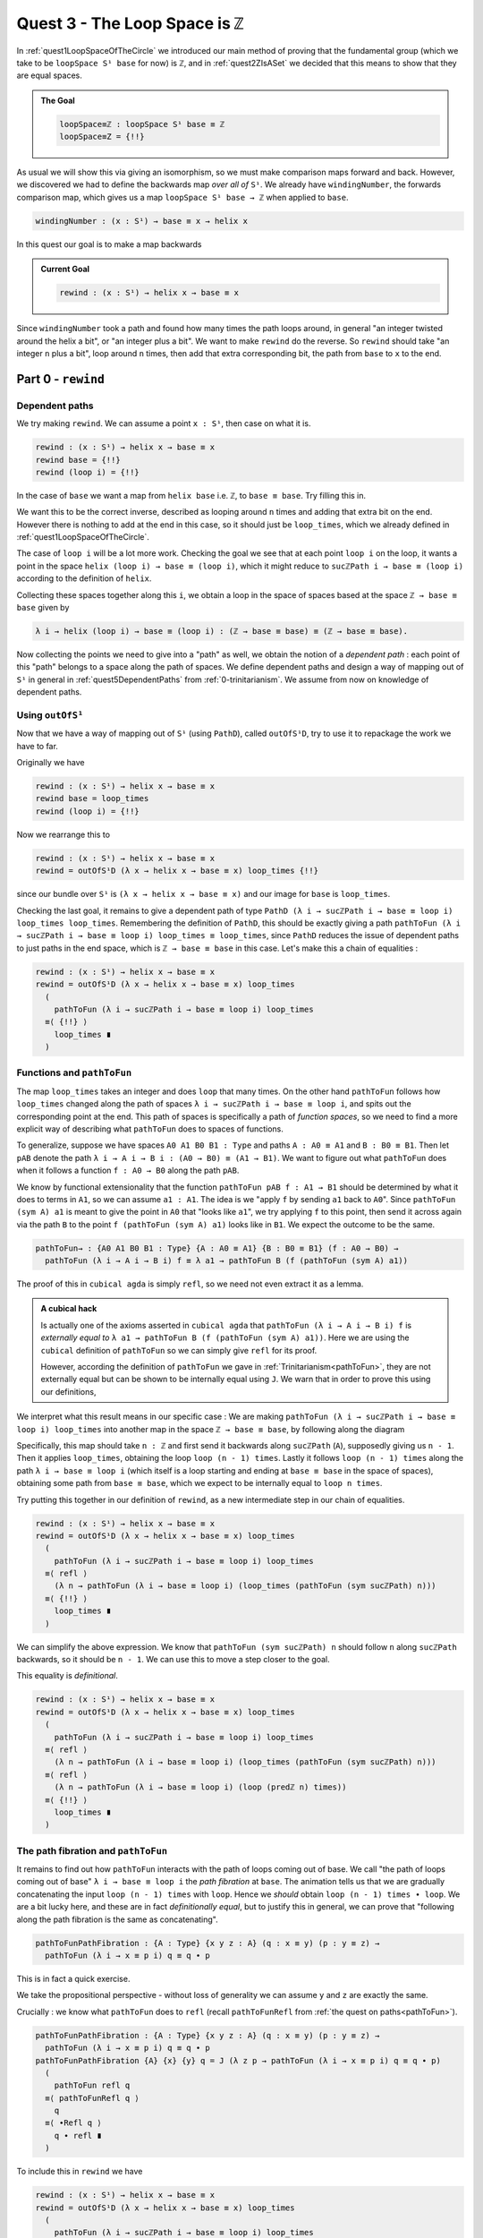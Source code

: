 .. _quest3TheLoopSpaceIsZ:

*********************************
Quest 3 - The Loop Space is ``ℤ``
*********************************

In :ref:`quest1LoopSpaceOfTheCircle` we introduced our main
method of proving that the fundamental group
(which we take to be ``loopSpace S¹ base`` for now)
is ``ℤ``,
and in :ref:`quest2ZIsASet` we decided that this
means to show that they are equal spaces.

.. admonition:: The Goal

   .. code:: agda

      loopSpace≡ℤ : loopSpace S¹ base ≡ ℤ
      loopSpace≡Z = {!!}

As usual we will show this via giving an isomorphism,
so we must make comparison maps forward and back.
However, we discovered we had to define the backwards map
*over all of* ``S¹``.
We already have ``windingNumber``, the forwards comparison map,
which gives us a map ``loopSpace S¹ base → ℤ`` when applied to ``base``.

.. code:: agda

   windingNumber : (x : S¹) → base ≡ x → helix x

In this quest our goal is to make a map backwards

.. admonition:: Current Goal

   .. code:: agda

      rewind : (x : S¹) → helix x → base ≡ x

Since ``windingNumber`` took a path and found how
many times the path loops around, in general "an integer twisted around the helix a bit",
or "an integer plus a bit".
We want to make ``rewind`` do the reverse.
So ``rewind`` should take "an integer ``n`` plus a bit",
loop around ``n`` times, then add that extra corresponding bit,
the path from ``base`` to ``x`` to the end.

Part 0 - ``rewind``
===================

Dependent paths
---------------

We try making ``rewind``.
We can assume a point ``x : S¹``,
then case on what it is.

.. code:: agda

  rewind : (x : S¹) → helix x → base ≡ x
  rewind base = {!!}
  rewind (loop i) = {!!}

In the case of ``base`` we want a map
from ``helix base`` i.e. ``ℤ``, to ``base ≡ base``.
Try filling this in.

.. raw:: html

   <p>
   <details>
   <summary>Solution</summary>

We want this to be the correct inverse,
described as looping around ``n`` times and adding that extra bit on the end.
However there is nothing to add at the end in this case,
so it should just be ``loop_times``,
which we already defined in :ref:`quest1LoopSpaceOfTheCircle`.

.. raw:: html

  </details>
  </p>

The case of ``loop i`` will be a lot more work.
Checking the goal we see that at each point ``loop i``
on the loop, it wants a point in the space
``helix (loop i) → base ≡ (loop i)``,
which it might reduce to ``sucℤPath i → base ≡ (loop i)``
according to the definition of ``helix``.

Collecting these spaces together along this ``i``,
we obtain a loop in the space of spaces based at the space ``ℤ → base ≡ base``
given by

.. code::

  λ i → helix (loop i) → base ≡ (loop i) : (ℤ → base ≡ base) ≡ (ℤ → base ≡ base).

Now collecting the points we need to give into a "path" as well,
we obtain the notion of a *dependent path* :
each point of this "path" belongs to a space along the path of spaces.
We define dependent paths and design a way of mapping out of
``S¹`` in general in :ref:`quest5DependentPaths` from :ref:`0-trinitarianism`.
We assume from now on knowledge of dependent paths.

Using ``outOfS¹``
-----------------

Now that we have a way of mapping out of ``S¹`` (using ``PathD``),
called ``outOfS¹D``,
try to use it to repackage the work we have to far.

.. raw:: html

  <p>
  <details>
  <summary>Solution</summary>

Originally we have

.. code:: agda

  rewind : (x : S¹) → helix x → base ≡ x
  rewind base = loop_times
  rewind (loop i) = {!!}

Now we rearrange this to

.. code:: agda

  rewind : (x : S¹) → helix x → base ≡ x
  rewind = outOfS¹D (λ x → helix x → base ≡ x) loop_times {!!}

since our bundle over ``S¹`` is ``(λ x → helix x → base ≡ x)``
and our image for ``base`` is ``loop_times``.

.. raw:: html

  </details>
  </p>

Checking the last goal, it remains to give a dependent path of type
``PathD (λ i → sucℤPath i → base ≡ loop i) loop_times loop_times``.
Remembering the definition of ``PathD``,
this should be exactly giving a path
``pathToFun (λ i → sucℤPath i → base ≡ loop i) loop_times ≡ loop_times``,
since ``PathD`` reduces the issue of dependent paths to just paths in
the end space, which is ``ℤ → base ≡ base`` in this case.
Let's make this a chain of equalities :

.. raw:: html

  <p>
  <details>
  <summary>Solution</summary>

.. code:: agda

  rewind : (x : S¹) → helix x → base ≡ x
  rewind = outOfS¹D (λ x → helix x → base ≡ x) loop_times
    (
      pathToFun (λ i → sucℤPath i → base ≡ loop i) loop_times
    ≡⟨ {!!} ⟩
      loop_times ∎
    )

.. raw:: html

  </details>
  </p>

Functions and ``pathToFun``
---------------------------

The map ``loop_times`` takes an integer and
does ``loop`` that many times.
On the other hand ``pathToFun`` follows how ``loop_times``
changed along the path of spaces ``λ i → sucℤPath i → base ≡ loop i``,
and spits out the corresponding point at the end.
This path of spaces is specifically a path of *function spaces*,
so we need to find a more explicit way of describing what ``pathToFun``
does to spaces of functions.

To generalize, suppose we have spaces ``A0 A1 B0 B1 : Type``
and paths ``A : A0 ≡ A1`` and ``B : B0 ≡ B1``.
Then let ``pAB`` denote the path
``λ i → A i → B i : (A0 → B0) ≡ (A1 → B1)``.
We want to figure out what ``pathToFun``
does when it follows a function ``f : A0 → B0`` along the path ``pAB``.

We know by functional extensionality that the function
``pathToFun pAB f : A1 → B1``
should be determined by what it does to terms in ``A1``,
so we can assume ``a1 : A1``.
The idea is we "apply ``f`` by sending ``a1`` back to ``A0``".
Since ``pathToFun (sym A) a1`` is meant to give the point in ``A0``
that "looks like ``a1``", we try applying ``f`` to this point,
then send it across again via the path ``B`` to the point
``f (pathToFun (sym A) a1)`` looks like in ``B1``.
We expect the outcome to be the same.

.. code:: agda

   pathToFun→ : {A0 A1 B0 B1 : Type} {A : A0 ≡ A1} {B : B0 ≡ B1} (f : A0 → B0) →
     pathToFun (λ i → A i → B i) f ≡ λ a1 → pathToFun B (f (pathToFun (sym A) a1))

.. image:: images/pathToFunAndPiTypes.png
  :width: 500
  :alt: pathToFunAndPiTypes
  :align: center

The proof of this in ``cubical agda`` is simply ``refl``,
so we need not even extract it as a lemma.

.. admonition:: A cubical hack

   Is actually one of the axioms asserted in ``cubical agda``
   that ``pathToFun (λ i → A i → B i) f`` is *externally equal to*
   ``λ a1 → pathToFun B (f (pathToFun (sym A) a1))``.
   Here we are using the ``cubical`` definition of ``pathToFun``
   so we can simply give ``refl`` for its proof.

   However, according the definition of ``pathToFun`` we gave
   in :ref:`Trinitarianism<pathToFun>`, they are not externally equal
   but can be shown to be internally equal using ``J``.
   We warn that in order to prove this using our definitions,

We interpret what this result means in our specific case :
We are making ``pathToFun (λ i → sucℤPath i → base ≡ loop i) loop_times``
into another map in the space ``ℤ → base ≡ base``,
by following along the diagram

.. image:: images/pathToFunAndPiTypes'.png
  :width: 500
  :alt: pathToFunAndPiTypes'
  :align: center

Specifically, this map should take ``n : ℤ`` and first send it backwards along
``sucℤPath`` (``A``), supposedly giving us ``n - 1``.
Then it applies ``loop_times``, obtaining the loop ``loop (n - 1) times``.
Lastly it follows ``loop (n - 1) times`` along the path ``λ i → base ≡ loop i``
(which itself is a loop starting and ending at ``base ≡ base`` in the space of spaces),
obtaining some path from ``base ≡ base``, which we expect to be internally
equal to ``loop n times``.

.. We can see how this sweeps out the appropriate maps along the way :

   .. image:: images/mapFun
     :width: 500
     :alt: description

Try putting this together in our definition of ``rewind``,
as a new intermediate step in our chain of equalities.

.. raw:: html

  <p>
  <details>
  <summary>Solution</summary>

.. code:: agda

   rewind : (x : S¹) → helix x → base ≡ x
   rewind = outOfS¹D (λ x → helix x → base ≡ x) loop_times
     (
       pathToFun (λ i → sucℤPath i → base ≡ loop i) loop_times
     ≡⟨ refl ⟩
       (λ n → pathToFun (λ i → base ≡ loop i) (loop_times (pathToFun (sym sucℤPath) n)))
     ≡⟨ {!!} ⟩
       loop_times ∎
     )

.. raw:: html

  </details>
  </p>

We can simplify the above expression.
We know that ``pathToFun (sym sucℤPath) n`` should follow ``n``
along ``sucℤPath`` backwards, so it should be ``n - 1``.
We can use this to move a step closer to the goal.

.. raw:: html

  <p>
  <details>
  <summary>Solution</summary>

This equality is *definitional*.

.. code:: agda

   rewind : (x : S¹) → helix x → base ≡ x
   rewind = outOfS¹D (λ x → helix x → base ≡ x) loop_times
     (
       pathToFun (λ i → sucℤPath i → base ≡ loop i) loop_times
     ≡⟨ refl ⟩
       (λ n → pathToFun (λ i → base ≡ loop i) (loop_times (pathToFun (sym sucℤPath) n)))
     ≡⟨ refl ⟩
       (λ n → pathToFun (λ i → base ≡ loop i) (loop (predℤ n) times))
     ≡⟨ {!!} ⟩
       loop_times ∎
     )

.. raw:: html

   </details>
   </p>

The path fibration and ``pathToFun``
------------------------------------

It remains to find out how ``pathToFun`` interacts with the path of loops coming out of base.
We call "the path of loops coming out of base" ``λ i → base ≡ loop i`` the *path fibration*
at ``base``.
The animation tells us that we are gradually concatenating the input ``loop (n - 1) times``
with ``loop``.
Hence we *should* obtain ``loop (n - 1) times ∙ loop``.
We are a bit lucky here, and these are in fact *definitionally equal*,
but to justify this in general, we can prove that
"following along the path fibration is the same as concatenating".

.. code:: agda

  pathToFunPathFibration : {A : Type} {x y z : A} (q : x ≡ y) (p : y ≡ z) →
    pathToFun (λ i → x ≡ p i) q ≡ q ∙ p

This is in fact a quick exercise.

.. raw:: html

  <p>
  <details>
  <summary>Hint</summary>

We take the propositional perspective -
without loss of generality we can assume
``y`` and ``z`` are exactly the same.

Crucially : we know what ``pathToFun`` does to ``refl``
(recall ``pathToFunRefl`` from :ref:`the quest on paths<pathToFun>`).

.. raw:: html

  </details>
  </p>

.. raw:: html

  <p>
  <details>
  <summary>Solution</summary>

.. code:: agda

   pathToFunPathFibration : {A : Type} {x y z : A} (q : x ≡ y) (p : y ≡ z) →
     pathToFun (λ i → x ≡ p i) q ≡ q ∙ p
   pathToFunPathFibration {A} {x} {y} q = J (λ z p → pathToFun (λ i → x ≡ p i) q ≡ q ∙ p)
     (
       pathToFun refl q
     ≡⟨ pathToFunRefl q ⟩
       q
     ≡⟨ ∙Refl q ⟩
       q ∙ refl ∎
     )

.. raw:: html

  </details>
  </p>

To include this in ``rewind`` we have

.. raw:: html

  <p>
  <details>
  <summary>Spoiler</summary>

.. code:: agda

   rewind : (x : S¹) → helix x → base ≡ x
   rewind = outOfS¹D (λ x → helix x → base ≡ x) loop_times
     (
       pathToFun (λ i → sucℤPath i → base ≡ loop i) loop_times
     ≡⟨ refl ⟩ -- how pathToFun interacts with →
       (λ n → pathToFun (λ i → base ≡ loop i) (loop_times (pathToFun (sym sucℤPath) n)))
     ≡⟨ refl ⟩ -- sucℤPath is just taking successor, and so its inverse is definitionally taking predecessor
       (λ n → pathToFun (λ i → base ≡ loop i) (loop_times (predℤ n)))
     ≡⟨ funExt (λ n → pathToFunPathFibration _ _) ⟩ -- how pathToFun interacts with the "path fibration"
       (λ n → (loop (predℤ n) times) ∙ loop)
     ≡⟨ {!!} ⟩
       loop_times ∎
     )

.. raw:: html

  </details>
  </p>

There are several ways to complete this final part.
We will leave the rest in a hint.

.. raw:: html

  <p>
  <details>
  <summary>Hint</summary>

Applying functional extensionality we just need to show that for each ``n : ℤ``
the outputs are equal, i.e. ``loop predℤ n times ∙ loop ≡ loop n times``.
By our design of ``loop_times`` we should have that
``loop m times ∙ loop`` is equal to ``loop (m + 1) times``.
Then we are reduced to showing that ``loop (sucℤ predℤ n) times ≡ loop n times``,
or just ``sucℤ predℤ n ≡ n``.

.. raw:: html

  </details>
  </p>

.. raw:: html

  <p>
  <details>
  <summary>Solution</summary>

.. code:: agda

   rewind : (x : S¹) → helix x → base ≡ x
   rewind = outOfS¹D (λ x → helix x → base ≡ x) loop_times
     (
       pathToFun (λ i → sucℤPath i → base ≡ loop i) loop_times
     ≡⟨ refl ⟩ -- how pathToFun interacts with →
       (λ n → pathToFun (λ i → base ≡ loop i) (loop_times (pathToFun (sym sucℤPath) n)))
     ≡⟨ refl ⟩ -- sucℤPath is just taking successor, and so its inverse is definitionally taking predecessor
       (λ n → pathToFun (λ i → base ≡ loop i) (loop_times (predℤ n)))
     ≡⟨ funExt (λ n → pathToFunPathFibration _ _) ⟩ -- how pathToFun interacts with the "path fibration"
       (λ n → (loop (predℤ n) times) ∙ loop)
     ≡⟨ funExt (λ n →
          loop predℤ n times ∙ loop
         ≡⟨ loopSucℤtimes (predℤ n) ⟩
           loop (sucℤ (predℤ n)) times
         ≡⟨ cong loop_times (sucℤPredℤ n) ⟩
           loop n times ∎) ⟩
       loop_times ∎
     )

.. raw:: html

  </details>
  </p>

We can check that ``rewind base`` is indeed ``loop_times``
by using ``C-c C-n``.
This is to be expected as ``outOfS¹`` evaluated at ``base``
should back exactly what we fed it,
as mentioned in the :ref:`discussion on mapping out of the circle <mappingOutOfTheCirlce>`.

Part 1 - ``rewind`` is a right inverse
======================================

We are now in a position to approach the main goal :

.. code:: agda

   loopSpaceS¹≡ℤ : loopSpace S¹ base ≡ ℤ
   loopSpaceS¹≡ℤ = {!!}

We have reduced this to giving an isomorphism,
which involves giving the map ``windingNumber base`` forward
and ``loop_times`` backwards,
and showing that they are inverses of each other.

Hence the next step is to show that
"looping ``n`` times then taking the winding number gives back ``n``".
Try to state and prove this in ``1FundamentalGroup/Quest3.agda``.
In the hints we will use intuitive notation for integers
that may not align exactly with ``agda`` code.

.. The statement

.. raw:: html

  <p>
  <details>
  <summary>The statement</summary>

.. code:: agda

   windingNumberRewindBase : (n : ℤ) → windingNumber base (rewind base n) ≡ n
   windingNumberRewindBase = {!!}

We identify ``rewind base`` with ``loop_times``,
since they are externally equal.

.. raw:: html

  </details>
  </p>


.. Hint 0

.. raw:: html

  <p>
  <details>
  <summary>Hint 0</summary>

Since ``loop_times`` was defined by casing on ``n`` we case on ``n`` -
it could be zero, a positive integer, negative one, or less than negative one.

.. raw:: html

  </details>
  </p>

.. Hint 1

.. raw:: html

  <p>
  <details>
  <summary>Hint 1</summary>

Some of the cases are trivial -
we know exactly what ``loop 0 times``
and ``windingNumber base loop`` are.

.. raw:: html

  <p>
  <details>
  <summary>Solution for Hint 1</summary>

.. code:: agda

   windingNumberRewindBase : (n : ℤ) → windingNumber base (rewind base n) ≡ n
   windingNumberRewindBase (pos zero) = refl
   windingNumberRewindBase (pos (suc n)) = {!!}
   windingNumberRewindBase (negsuc zero) = refl
   windingNumberRewindBase (negsuc (suc n)) = {!!}

.. raw:: html

  </details>
  </p>

.. raw:: html

  </details>
  </p>

.. Hint 2

.. raw:: html

  <p>
  <details>
  <summary>Hint 2</summary>

We can identify ``windingNumber base`` with its definition,
reducing the problem to showing that
``endPt helix (loop n times) 0`` is equal to ``n``,
in the seperate cases.

For the first case,
we can reduce ``loop (n + 1) times`` to just ``loop n times ∙ loop``
since that was the definition.
Hence we are interested in what ``endPt helix (loop n times ∙ loop) 0`` is.
Recalling our intuition behind ``endPt``,
this amounts to following the point ``0`` up the ``helix`` along the path
``loop n times ∙ loop``.
This should just be going to ``endPt helix (loop n times) 0`` then adding ``1``.

You can also check what ``agda`` reduces the expression to by writing it in the hole and
then doing ``C-c C-n``.
It should look something like ``sucℤ (transp (λ i → helix (loop pos n times i)) i0 (pos 0))``.
Clearly it has reduced the definition a bit too far,
but the important idea is there, that it is ``+ 1`` of whatever data we have already.

Lastly we can just take ``sucℤ`` on both sides of an equality we have from the induction hypothesis.

.. raw:: html

  </details>
  </p>

.. Solution

.. raw:: html

  <p>
  <details>
  <summary>Solution</summary>

For one of the cases we detail the
thought process going on above,
and for the last case we extract only the important part of the proof.

.. code:: agda

   windingNumberRewindBase : (n : ℤ) → windingNumber base (rewind base n) ≡ n
   windingNumberRewindBase (pos zero) = refl
   windingNumberRewindBase (pos (suc n)) =
       windingNumber base (rewind base (pos (suc n)))
     ≡⟨ refl ⟩
       windingNumber base (loop (pos n) times ∙ loop)
     ≡⟨ refl ⟩
       endPt helix (loop (pos n) times ∙ loop) (pos zero)
     ≡⟨ refl ⟩
       sucℤ (endPt helix (loop (pos n) times) (pos zero))
     ≡⟨ cong sucℤ (windingNumberRewindBase (pos n)) ⟩
       sucℤ (pos n)
     ≡⟨ refl ⟩
       pos (suc n) ∎
   windingNumberRewindBase (negsuc zero) = refl
   windingNumberRewindBase (negsuc (suc n)) = cong predℤ (windingNumberRewindBase (negsuc n))

.. raw:: html

  </details>
  </p>

You might wonder if it is possible to make the above map work across all of ``S¹``,
and the answer is yes.
This is not really necessary for our goal,
so feel free to skip to the next part if you are not interested.
Try stating and proving the generalization of the above;
which we call ``windingNumberRewind``.

.. statement

.. raw:: html

  <p>
  <details>
  <summary>The Statement</summary>

.. code:: agda

   windingNumberRewind : (x : S¹) (n : helix x) → windingNumber x (rewind x n) ≡ n
   windingNumberRewind = {!!}

.. raw:: html

  </details>
  </p>

.. Hint

.. raw:: html

  <p>
  <details>
  <summary>Hint 0</summary>

We defined ``rewind`` by casing on points in the circle
and ``rewind`` is the first function being applied,
so it would make sense to case on points in the circle.
In the case when the point is ``base`` we can just give
the map we wanted to generalize in the first place.

.. raw:: html

  <p>
  <details>
  <summary>Solution to Hint 0</summary>

.. code:: agda

   windingNumberRewind : (x : S¹) (n : helix x) → windingNumber x (rewind x n) ≡ n
   windingNumberRewind =
     outOfS¹D (λ x → (n : helix x) → windingNumber x (rewind x n) ≡ n)
       windingNumberRewindBase {!!}

.. raw:: html

  </details>
  </p>

.. raw:: html

  </details>
  </p>

.. Hint 1

.. raw:: html

  <p>
  <details>
  <summary>Hint 1</summary>

Checking the last hole we see that we need to give a dependent path from
``windingNumberRewindBase`` to itself.
According to the definition of a dependent path,
this is just a path in the last fiber from ``pathToFun`` of ``windingNumberRewindBase``
to ``windingNumberRewindBase``
(the fiber is ``(n : ℤ) → windingNumber base (rewind base n) ≡ n``).
Now this might seem very complicated :
even after applying functional extensionality (this is equality of two functions)
this would be "finding a path between paths in ``ℤ``".
Try repeating that last bit in your head a couple of times.

.. raw:: html

  </details>
  </p>

.. Hint 2

.. raw:: html

  <p>
  <details>
  <summary>Hint 2</summary>

We put a lot of effort into showing that ``ℤ`` is a set.

.. raw:: html

  </details>
  </p>

.. Solution

.. raw:: html

  <p>
  <details>
  <summary>Solution</summary>

.. code:: agda

   windingNumberRewind : (x : S¹) (n : helix x) → windingNumber x (rewind x n) ≡ n
   windingNumberRewind = -- must case on x / use recursor / outOfS¹ since that is def of rewind
     outOfS¹D (λ x → (n : helix x) → windingNumber x (rewind x n) ≡ n)
       windingNumberRewindBase (
         pathToFun
           (λ i → (n : helix (loop i)) → windingNumber (loop i) (rewind (loop i) n) ≡ n)
           windingNumberRewindBase
       ≡⟨ funExt (λ x → isSetℤ _ _ _ _ ) ⟩
         windingNumberRewindBase ∎)

.. raw:: html

  </details>
  </p>

Part 2 - ``rewind`` is a left inverse
=====================================

Try to show that ``rewind`` is a left inverse.

.. The statement

.. raw:: html

  <p>
  <details>
  <summary>The Statement</summary>

Just like we struggled to only define ``windingNumber base``
without access to the entire circle,
we make sure to include all the data we have access to.
Note that this was not the case before.

.. code:: agda

   rewindWindingNumber : (x : S¹) (p : base ≡ x) → rewind x (windingNumber x p) ≡ p
   rewindWindingNumber x = {!!}

.. raw:: html

  </details>
  </p>

.. Hint 0

.. raw:: html

  <p>
  <details>
  <summary>Hint 0</summary>

Remembering that ``windingNumber x p`` is externally equal to ``endPt helix p 0``,
and that ``endPt`` is defined by path induction - using ``J``
(this is not exactly true for ``endPt`` from the library for ``cubical`` reasons),
the obvious thing to do here is to do path induction.

.. raw:: html

  <p>
  <details>
  <summary>Solution for Hint 0</summary>

.. code:: agda

   rewindWindingNumber : (x : S¹) (p : base ≡ x) → rewind x (windingNumber x p) ≡ p
   rewindWindingNumber x = J (λ x p → rewind x (windingNumber x p) ≡ p) {!!}

.. raw:: html

  </details>
  </p>

.. raw:: html

  </details>
  </p>

.. Hint 1

.. raw:: html

  <p>
  <details>
  <summary>Hint 1</summary>

It suffices to show that ``rewind x (windingNumber x refl) ≡ refl``,
which by reducing the left side is the same as showing
``loop_times (endPt helix refl 0) ≡ refl``.

.. raw:: html

  <p>
  <details>
  <summary>Solution to Hint 1</summary>

.. code:: agda

   rewindWindingNumber : (x : S¹) (p : base ≡ x) → rewind x (windingNumber x p) ≡ p
   rewindWindingNumber x = J (λ x p → rewind x (windingNumber x p) ≡ p)
        (rewind base (windingNumber base refl)
      ≡⟨ refl ⟩
        loop_times (endPt helix (refl {x = base}) (pos zero))
      ≡⟨ {!!} ⟩
        refl ∎)

.. raw:: html

  </details>
  </p>

.. raw:: html

  </details>
  </p>

.. Hint 2

.. raw:: html

  <p>
  <details>
  <summary>Hint 2</summary>

We know what ``endPt`` does to ``refl``, which is given by the result ``endPtRefl``.
If you need to recall what ``endPtRefl`` proves you can type it into the hole
and do ``C-c C-.`` for the goal and the type of ``endPtRefl``.

.. raw:: html

  <p>
  <details>
  <summary>Solution to Hint 2</summary>

.. code:: agda

   rewindWindingNumber : (x : S¹) (p : base ≡ x) → rewind x (windingNumber x p) ≡ p
   rewindWindingNumber x = J (λ x p → rewind x (windingNumber x p) ≡ p)
        (rewind base (windingNumber base refl)
      ≡⟨ refl ⟩
        loop_times (endPt helix (refl {x = base}) (pos zero))
      ≡⟨ cong loop_times (cong (λ g → g (pos zero)) (endPtRefl {x = base} helix)) ⟩
        loop (pos zero) times
      ≡⟨ {!!} ⟩
        refl ∎)

.. raw:: html

  </details>
  </p>

.. raw:: html

  </details>
  </p>

.. raw:: html

  <p>
  <details>
  <summary>Solution</summary>

The last step is simply remembering how ``loop_times`` computes.

.. code:: agda

  rewindWindingNumber : (x : S¹) (p : base ≡ x) → rewind x (windingNumber x p) ≡ p
  rewindWindingNumber x = J (λ x p → rewind x (windingNumber x p) ≡ p)
       (rewind base (windingNumber base refl)
     ≡⟨ refl ⟩
       loop_times (endPt helix (refl {x = base}) (pos zero)) -- reduce both definitions
     ≡⟨ cong loop_times (cong (λ g → g (pos zero)) (endPtRefl {x = base} helix)) ⟩
       loop (pos zero) times
     ≡⟨ refl ⟩
       refl ∎)

.. raw:: html

  </details>
  </p>

Part 3 - The Loop Space is ``ℤ``
================================

We can conclude our main goal now, by collecting all of the components we have made above.
We leave you the pleasure.

.. raw:: html

  <p>
  <details>
  <summary>Solution</summary>

As usual we construct an isomorphism,
but we can choose to do this over the entire circle
or just between ``loopSpace S¹ base`` and ``ℤ``.
We do the former and have the latter as a corollary,
but you could just do the latter directly as well.

.. code:: agda

   pathFibration≡helix : (x : S¹) → (base ≡ x) ≡ helix x
   pathFibration≡helix x =
     isoToPath (iso (windingNumber x) (rewind x) (windingNumberRewind x) (rewindWindingNumber x))

   loopSpaceS¹≡ℤ : loopSpace S¹ base ≡ ℤ
   loopSpaceS¹≡ℤ = pathFibration≡helix base

.. raw:: html

  </details>
  </p>


What now?
---------

We have mentioned already that we aren't *exactly* working with the fundamental group,
but the loop space.
In the final quest of this arc we discuss the definition of the fundamental group and
show that the loop space in this case is the fundamental group already.
